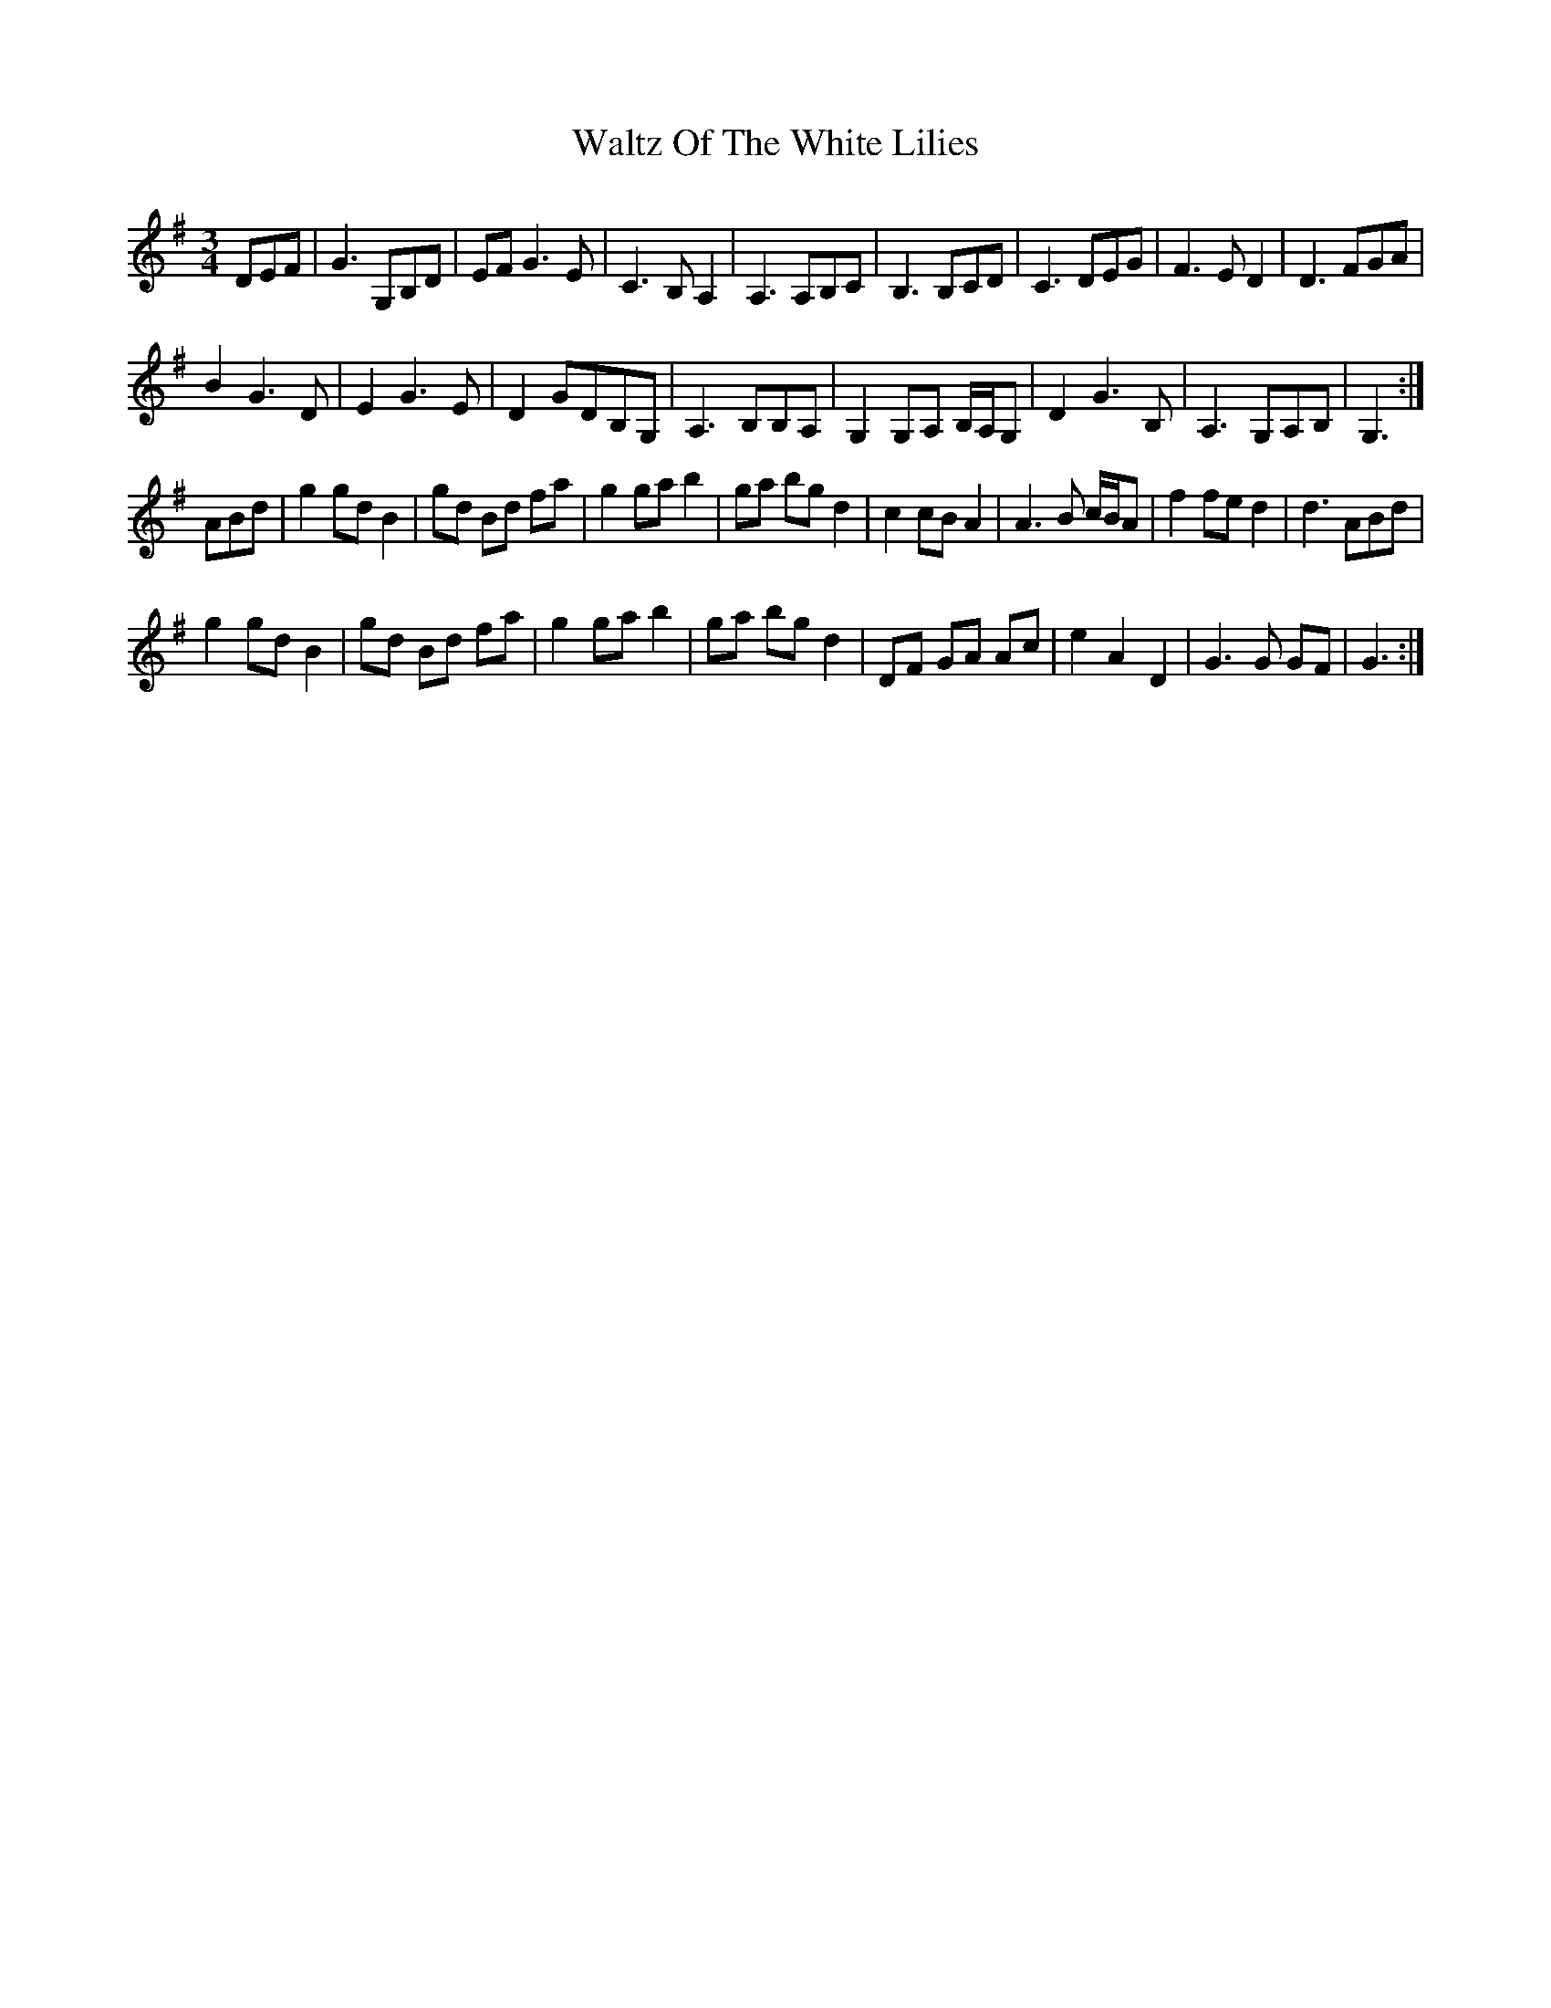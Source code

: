 X: 42073
T: Waltz Of The White Lilies
R: waltz
M: 3/4
K: Gmajor
DEF|G3 G,B,D|EF G3 E|C3 B, A,2|A,3 A,B,C|B,3 B,CD|C3 DEG|F3 E D2|D3 FGA|
B2 G3 D|E2 G3 E|D2 GDB,G,|A,3 B,B,A,|G,2 G,A, B,/A,/G,|D2 G3 B,|A,3 G,A,B,|G,3:|
ABd|g2 gdB2|gd Bd fa|g2gab2|ga bgd2|c2cBA2|A3 B c/B/A|f2fed2|d3ABd|
g2gdB2|gd Bd fa|g2gab2|ga bgd2|DF GA Ac|e2A2D2|G3G GF|G3:|

